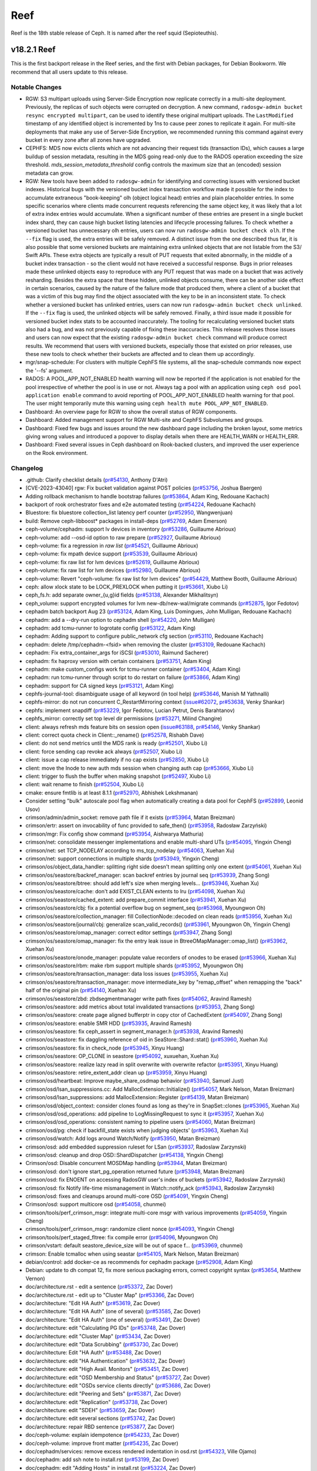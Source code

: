 ====
Reef
====

Reef is the 18th stable release of Ceph. It is named after the reef squid
(Sepioteuthis).

v18.2.1 Reef
============

This is the first backport release in the Reef series, and the first with Debian packages,
for Debian Bookworm. We recommend that all users update to this release.

Notable Changes
---------------

* RGW: S3 multipart uploads using Server-Side Encryption now replicate correctly in
  a multi-site deployment. Previously, the replicas of such objects were corrupted on
  decryption. A new command, ``radosgw-admin bucket resync encrypted multipart``, can be
  used to identify these original multipart uploads. The ``LastModified`` timestamp of
  any identified object is incremented by 1ns to cause peer zones to replicate it again.
  For multi-site deployments that make any use of Server-Side Encryption, we
  recommended running this command against every bucket in every zone after all
  zones have upgraded.

* CEPHFS: MDS now evicts clients which are not advancing their request tids (transaction IDs),
  which causes a large buildup of session metadata, resulting in the MDS going read-only due to
  the RADOS operation exceeding the size threshold. `mds_session_metadata_threshold`
  config controls the maximum size that an (encoded) session metadata can grow.

* RGW: New tools have been added to ``radosgw-admin`` for identifying and
  correcting issues with versioned bucket indexes. Historical bugs with the
  versioned bucket index transaction workflow made it possible for the index
  to accumulate extraneous "book-keeping" olh (object logical head) entries
  and plain placeholder entries. In some specific scenarios where clients made
  concurrent requests referencing the same object key, it was likely that a lot
  of extra index entries would accumulate. When a significant number of these entries are
  present in a single bucket index shard, they can cause high bucket listing
  latencies and lifecycle processing failures. To check whether a versioned
  bucket has unnecessary olh entries, users can now run ``radosgw-admin
  bucket check olh``. If the ``--fix`` flag is used, the extra entries will
  be safely removed. A distinct issue from the one described thus far, it is
  also possible that some versioned buckets are maintaining extra unlinked
  objects that are not listable from the S3/ Swift APIs. These extra objects
  are typically a result of PUT requests that exited abnormally, in the middle
  of a bucket index transaction - so the client would not have received a
  successful response. Bugs in prior releases made these unlinked objects easy
  to reproduce with any PUT request that was made on a bucket that was actively
  resharding. Besides the extra space that these hidden, unlinked objects
  consume, there can be another side effect in certain scenarios, caused by
  the nature of the failure mode that produced them, where a client of a bucket
  that was a victim of this bug may find the object associated with the key to
  be in an inconsistent state. To check whether a versioned bucket has unlinked
  entries, users can now run ``radosgw-admin bucket check unlinked``. If the
  ``--fix`` flag is used, the unlinked objects will be safely removed. Finally,
  a third issue made it possible for versioned bucket index stats to be
  accounted inaccurately. The tooling for recalculating versioned bucket stats
  also had a bug, and was not previously capable of fixing these inaccuracies.
  This release resolves those issues and users can now expect that the existing
  ``radosgw-admin bucket check`` command will produce correct results. We
  recommend that users with versioned buckets, especially those that existed
  on prior releases, use these new tools to check whether their buckets are
  affected and to clean them up accordingly.

* mgr/snap-schedule: For clusters with multiple CephFS file systems, all the
  snap-schedule commands now expect the '--fs' argument.

* RADOS: A POOL_APP_NOT_ENABLED health warning will now be reported if
  the application is not enabled for the pool irrespective of whether
  the pool is in use or not. Always tag a pool with an application
  using ``ceph osd pool application enable`` command to avoid reporting
  of POOL_APP_NOT_ENABLED health warning for that pool.
  The user might temporarily mute this warning using
  ``ceph health mute POOL_APP_NOT_ENABLED``.

* Dashboard: An overview page for RGW to show the overall status of RGW components.

* Dashboard: Added management support for RGW Multi-site and CephFS Subvolumes and groups.

* Dashboard: Fixed few bugs and issues around the new dashboard page including the broken layout,
  some metrics giving wrong values and introduced a popover to display details
  when there are HEALTH_WARN or HEALTH_ERR.

* Dashboard: Fixed several issues in Ceph dashboard on Rook-backed clusters,
  and improved the user experience on the Rook environment.

Changelog
---------

* .github: Clarify checklist details (`pr#54130 <https://github.com/ceph/ceph/pull/54130>`_, Anthony D'Atri)
* [CVE-2023-43040] rgw: Fix bucket validation against POST policies (`pr#53756 <https://github.com/ceph/ceph/pull/53756>`_, Joshua Baergen)
* Adding rollback mechanism to handle bootstrap failures (`pr#53864 <https://github.com/ceph/ceph/pull/53864>`_, Adam King, Redouane Kachach)
* backport of rook orchestrator fixes and e2e automated testing (`pr#54224 <https://github.com/ceph/ceph/pull/54224>`_, Redouane Kachach)
* Bluestore: fix bluestore collection_list latency perf counter (`pr#52950 <https://github.com/ceph/ceph/pull/52950>`_, Wangwenjuan)
* build: Remove ceph-libboost\* packages in install-deps (`pr#52769 <https://github.com/ceph/ceph/pull/52769>`_, Adam Emerson)
* ceph-volume/cephadm: support lv devices in inventory (`pr#53286 <https://github.com/ceph/ceph/pull/53286>`_, Guillaume Abrioux)
* ceph-volume: add --osd-id option to raw prepare (`pr#52927 <https://github.com/ceph/ceph/pull/52927>`_, Guillaume Abrioux)
* ceph-volume: fix a regression in `raw list` (`pr#54521 <https://github.com/ceph/ceph/pull/54521>`_, Guillaume Abrioux)
* ceph-volume: fix mpath device support (`pr#53539 <https://github.com/ceph/ceph/pull/53539>`_, Guillaume Abrioux)
* ceph-volume: fix raw list for lvm devices (`pr#52619 <https://github.com/ceph/ceph/pull/52619>`_, Guillaume Abrioux)
* ceph-volume: fix raw list for lvm devices (`pr#52980 <https://github.com/ceph/ceph/pull/52980>`_, Guillaume Abrioux)
* ceph-volume: Revert "ceph-volume: fix raw list for lvm devices" (`pr#54429 <https://github.com/ceph/ceph/pull/54429>`_, Matthew Booth, Guillaume Abrioux)
* ceph: allow xlock state to be LOCK_PREXLOCK when putting it (`pr#53661 <https://github.com/ceph/ceph/pull/53661>`_, Xiubo Li)
* ceph_fs.h: add separate owner\_{u,g}id fields (`pr#53138 <https://github.com/ceph/ceph/pull/53138>`_, Alexander Mikhalitsyn)
* ceph_volume: support encrypted volumes for lvm new-db/new-wal/migrate commands (`pr#52875 <https://github.com/ceph/ceph/pull/52875>`_, Igor Fedotov)
* cephadm batch backport Aug 23 (`pr#53124 <https://github.com/ceph/ceph/pull/53124>`_, Adam King, Luis Domingues, John Mulligan, Redouane Kachach)
* cephadm: add a --dry-run option to cephadm shell (`pr#54220 <https://github.com/ceph/ceph/pull/54220>`_, John Mulligan)
* cephadm: add tcmu-runner to logrotate config (`pr#53122 <https://github.com/ceph/ceph/pull/53122>`_, Adam King)
* cephadm: Adding support to configure public_network cfg section (`pr#53110 <https://github.com/ceph/ceph/pull/53110>`_, Redouane Kachach)
* cephadm: delete /tmp/cephadm-<fsid> when removing the cluster (`pr#53109 <https://github.com/ceph/ceph/pull/53109>`_, Redouane Kachach)
* cephadm: Fix extra_container_args for iSCSI (`pr#53010 <https://github.com/ceph/ceph/pull/53010>`_, Raimund Sacherer)
* cephadm: fix haproxy version with certain containers (`pr#53751 <https://github.com/ceph/ceph/pull/53751>`_, Adam King)
* cephadm: make custom_configs work for tcmu-runner container (`pr#53404 <https://github.com/ceph/ceph/pull/53404>`_, Adam King)
* cephadm: run tcmu-runner through script to do restart on failure (`pr#53866 <https://github.com/ceph/ceph/pull/53866>`_, Adam King)
* cephadm: support for CA signed keys (`pr#53121 <https://github.com/ceph/ceph/pull/53121>`_, Adam King)
* cephfs-journal-tool: disambiguate usage of all keyword (in tool help) (`pr#53646 <https://github.com/ceph/ceph/pull/53646>`_, Manish M Yathnalli)
* cephfs-mirror: do not run concurrent C_RestartMirroring context (`issue#62072 <http://tracker.ceph.com/issues/62072>`_, `pr#53638 <https://github.com/ceph/ceph/pull/53638>`_, Venky Shankar)
* cephfs: implement snapdiff (`pr#53229 <https://github.com/ceph/ceph/pull/53229>`_, Igor Fedotov, Lucian Petrut, Denis Barahtanov)
* cephfs_mirror: correctly set top level dir permissions (`pr#53271 <https://github.com/ceph/ceph/pull/53271>`_, Milind Changire)
* client: always refresh mds feature bits on session open (`issue#63188 <http://tracker.ceph.com/issues/63188>`_, `pr#54146 <https://github.com/ceph/ceph/pull/54146>`_, Venky Shankar)
* client: correct quota check in Client::_rename() (`pr#52578 <https://github.com/ceph/ceph/pull/52578>`_, Rishabh Dave)
* client: do not send metrics until the MDS rank is ready (`pr#52501 <https://github.com/ceph/ceph/pull/52501>`_, Xiubo Li)
* client: force sending cap revoke ack always (`pr#52507 <https://github.com/ceph/ceph/pull/52507>`_, Xiubo Li)
* client: issue a cap release immediately if no cap exists (`pr#52850 <https://github.com/ceph/ceph/pull/52850>`_, Xiubo Li)
* client: move the Inode to new auth mds session when changing auth cap (`pr#53666 <https://github.com/ceph/ceph/pull/53666>`_, Xiubo Li)
* client: trigger to flush the buffer when making snapshot (`pr#52497 <https://github.com/ceph/ceph/pull/52497>`_, Xiubo Li)
* client: wait rename to finish (`pr#52504 <https://github.com/ceph/ceph/pull/52504>`_, Xiubo Li)
* cmake: ensure fmtlib is at least 8.1.1 (`pr#52970 <https://github.com/ceph/ceph/pull/52970>`_, Abhishek Lekshmanan)
* Consider setting "bulk" autoscale pool flag when automatically creating a data pool for CephFS (`pr#52899 <https://github.com/ceph/ceph/pull/52899>`_, Leonid Usov)
* crimson/admin/admin_socket: remove path file if it exists (`pr#53964 <https://github.com/ceph/ceph/pull/53964>`_, Matan Breizman)
* crimson/ertr: assert on invocability of func provided to safe_then() (`pr#53958 <https://github.com/ceph/ceph/pull/53958>`_, Radosław Zarzyński)
* crimson/mgr: Fix config show command (`pr#53954 <https://github.com/ceph/ceph/pull/53954>`_, Aishwarya Mathuria)
* crimson/net: consolidate messenger implementations and enable multi-shard UTs (`pr#54095 <https://github.com/ceph/ceph/pull/54095>`_, Yingxin Cheng)
* crimson/net: set TCP_NODELAY according to ms_tcp_nodelay (`pr#54063 <https://github.com/ceph/ceph/pull/54063>`_, Xuehan Xu)
* crimson/net: support connections in multiple shards (`pr#53949 <https://github.com/ceph/ceph/pull/53949>`_, Yingxin Cheng)
* crimson/os/object_data_handler: splitting right side doesn't mean splitting only one extent (`pr#54061 <https://github.com/ceph/ceph/pull/54061>`_, Xuehan Xu)
* crimson/os/seastore/backref_manager: scan backref entries by journal seq (`pr#53939 <https://github.com/ceph/ceph/pull/53939>`_, Zhang Song)
* crimson/os/seastore/btree: should add left's size when merging levels… (`pr#53946 <https://github.com/ceph/ceph/pull/53946>`_, Xuehan Xu)
* crimson/os/seastore/cache: don't add EXIST_CLEAN extents to lru (`pr#54098 <https://github.com/ceph/ceph/pull/54098>`_, Xuehan Xu)
* crimson/os/seastore/cached_extent: add prepare_commit interface (`pr#53941 <https://github.com/ceph/ceph/pull/53941>`_, Xuehan Xu)
* crimson/os/seastore/cbj: fix a potential overflow bug on segment_seq (`pr#53968 <https://github.com/ceph/ceph/pull/53968>`_, Myoungwon Oh)
* crimson/os/seastore/collection_manager: fill CollectionNode::decoded on clean reads (`pr#53956 <https://github.com/ceph/ceph/pull/53956>`_, Xuehan Xu)
* crimson/os/seastore/journal/cbj: generalize scan_valid_records() (`pr#53961 <https://github.com/ceph/ceph/pull/53961>`_, Myoungwon Oh, Yingxin Cheng)
* crimson/os/seastore/omap_manager: correct editor settings (`pr#53947 <https://github.com/ceph/ceph/pull/53947>`_, Zhang Song)
* crimson/os/seastore/omap_manager: fix the entry leak issue in BtreeOMapManager::omap_list() (`pr#53962 <https://github.com/ceph/ceph/pull/53962>`_, Xuehan Xu)
* crimson/os/seastore/onode_manager: populate value recorders of onodes to be erased (`pr#53966 <https://github.com/ceph/ceph/pull/53966>`_, Xuehan Xu)
* crimson/os/seastore/rbm: make rbm support multiple shards (`pr#53952 <https://github.com/ceph/ceph/pull/53952>`_, Myoungwon Oh)
* crimson/os/seastore/transaction_manager: data loss issues (`pr#53955 <https://github.com/ceph/ceph/pull/53955>`_, Xuehan Xu)
* crimson/os/seastore/transaction_manager: move intermediate_key by "remap_offset" when remapping the "back" half of the original pin (`pr#54140 <https://github.com/ceph/ceph/pull/54140>`_, Xuehan Xu)
* crimson/os/seastore/zbd: zbdsegmentmanager write path fixes (`pr#54062 <https://github.com/ceph/ceph/pull/54062>`_, Aravind Ramesh)
* crimson/os/seastore: add metrics about total invalidated transactions (`pr#53953 <https://github.com/ceph/ceph/pull/53953>`_, Zhang Song)
* crimson/os/seastore: create page aligned bufferptr in copy ctor of CachedExtent (`pr#54097 <https://github.com/ceph/ceph/pull/54097>`_, Zhang Song)
* crimson/os/seastore: enable SMR HDD (`pr#53935 <https://github.com/ceph/ceph/pull/53935>`_, Aravind Ramesh)
* crimson/os/seastore: fix ceph_assert in segment_manager.h (`pr#53938 <https://github.com/ceph/ceph/pull/53938>`_, Aravind Ramesh)
* crimson/os/seastore: fix daggling reference of oid in SeaStore::Shard::stat() (`pr#53960 <https://github.com/ceph/ceph/pull/53960>`_, Xuehan Xu)
* crimson/os/seastore: fix in check_node (`pr#53945 <https://github.com/ceph/ceph/pull/53945>`_, Xinyu Huang)
* crimson/os/seastore: OP_CLONE in seastore (`pr#54092 <https://github.com/ceph/ceph/pull/54092>`_, xuxuehan, Xuehan Xu)
* crimson/os/seastore: realize lazy read in split overwrite with overwrite refactor (`pr#53951 <https://github.com/ceph/ceph/pull/53951>`_, Xinyu Huang)
* crimson/os/seastore: retire_extent_addr clean up (`pr#53959 <https://github.com/ceph/ceph/pull/53959>`_, Xinyu Huang)
* crimson/osd/heartbeat: Improve maybe_share_osdmap behavior (`pr#53940 <https://github.com/ceph/ceph/pull/53940>`_, Samuel Just)
* crimson/osd/lsan_suppressions.cc: Add MallocExtension::Initialize() (`pr#54057 <https://github.com/ceph/ceph/pull/54057>`_, Mark Nelson, Matan Breizman)
* crimson/osd/lsan_suppressions: add MallocExtension::Register (`pr#54139 <https://github.com/ceph/ceph/pull/54139>`_, Matan Breizman)
* crimson/osd/object_context: consider clones found as long as they're in SnapSet::clones (`pr#53965 <https://github.com/ceph/ceph/pull/53965>`_, Xuehan Xu)
* crimson/osd/osd_operations: add pipeline to LogMissingRequest to sync it (`pr#53957 <https://github.com/ceph/ceph/pull/53957>`_, Xuehan Xu)
* crimson/osd/osd_operations: consistent naming to pipeline users (`pr#54060 <https://github.com/ceph/ceph/pull/54060>`_, Matan Breizman)
* crimson/osd/pg: check if backfill_state exists when judging objects' (`pr#53963 <https://github.com/ceph/ceph/pull/53963>`_, Xuehan Xu)
* crimson/osd/watch: Add logs around Watch/Notify (`pr#53950 <https://github.com/ceph/ceph/pull/53950>`_, Matan Breizman)
* crimson/osd: add embedded suppression ruleset for LSan (`pr#53937 <https://github.com/ceph/ceph/pull/53937>`_, Radoslaw Zarzynski)
* crimson/osd: cleanup and drop OSD::ShardDispatcher (`pr#54138 <https://github.com/ceph/ceph/pull/54138>`_, Yingxin Cheng)
* Crimson/osd: Disable concurrent MOSDMap handling (`pr#53944 <https://github.com/ceph/ceph/pull/53944>`_, Matan Breizman)
* crimson/osd: don't ignore start_pg_operation returned future (`pr#53948 <https://github.com/ceph/ceph/pull/53948>`_, Matan Breizman)
* crimson/osd: fix ENOENT on accessing RadosGW user's index of buckets (`pr#53942 <https://github.com/ceph/ceph/pull/53942>`_, Radoslaw Zarzynski)
* crimson/osd: fix Notify life-time mismanagement in Watch::notify_ack (`pr#53943 <https://github.com/ceph/ceph/pull/53943>`_, Radoslaw Zarzynski)
* crimson/osd: fixes and cleanups around multi-core OSD (`pr#54091 <https://github.com/ceph/ceph/pull/54091>`_, Yingxin Cheng)
* Crimson/osd: support multicore osd (`pr#54058 <https://github.com/ceph/ceph/pull/54058>`_, chunmei)
* crimson/tools/perf_crimson_msgr: integrate multi-core msgr with various improvements (`pr#54059 <https://github.com/ceph/ceph/pull/54059>`_, Yingxin Cheng)
* crimson/tools/perf_crimson_msgr: randomize client nonce (`pr#54093 <https://github.com/ceph/ceph/pull/54093>`_, Yingxin Cheng)
* crimson/tools/perf_staged_fltree: fix compile error (`pr#54096 <https://github.com/ceph/ceph/pull/54096>`_, Myoungwon Oh)
* crimson/vstart: default seastore_device_size will be out of space f… (`pr#53969 <https://github.com/ceph/ceph/pull/53969>`_, chunmei)
* crimson: Enable tcmalloc when using seastar (`pr#54105 <https://github.com/ceph/ceph/pull/54105>`_, Mark Nelson, Matan Breizman)
* debian/control: add docker-ce as recommends for cephadm package (`pr#52908 <https://github.com/ceph/ceph/pull/52908>`_, Adam King)
* Debian: update to dh compat 12, fix more serious packaging errors, correct copyright syntax (`pr#53654 <https://github.com/ceph/ceph/pull/53654>`_, Matthew Vernon)
* doc/architecture.rst - edit a sentence (`pr#53372 <https://github.com/ceph/ceph/pull/53372>`_, Zac Dover)
* doc/architecture.rst - edit up to "Cluster Map" (`pr#53366 <https://github.com/ceph/ceph/pull/53366>`_, Zac Dover)
* doc/architecture: "Edit HA Auth" (`pr#53619 <https://github.com/ceph/ceph/pull/53619>`_, Zac Dover)
* doc/architecture: "Edit HA Auth" (one of several) (`pr#53585 <https://github.com/ceph/ceph/pull/53585>`_, Zac Dover)
* doc/architecture: "Edit HA Auth" (one of several) (`pr#53491 <https://github.com/ceph/ceph/pull/53491>`_, Zac Dover)
* doc/architecture: edit "Calculating PG IDs" (`pr#53748 <https://github.com/ceph/ceph/pull/53748>`_, Zac Dover)
* doc/architecture: edit "Cluster Map" (`pr#53434 <https://github.com/ceph/ceph/pull/53434>`_, Zac Dover)
* doc/architecture: edit "Data Scrubbing" (`pr#53730 <https://github.com/ceph/ceph/pull/53730>`_, Zac Dover)
* doc/architecture: Edit "HA Auth" (`pr#53488 <https://github.com/ceph/ceph/pull/53488>`_, Zac Dover)
* doc/architecture: edit "HA Authentication" (`pr#53632 <https://github.com/ceph/ceph/pull/53632>`_, Zac Dover)
* doc/architecture: edit "High Avail. Monitors" (`pr#53451 <https://github.com/ceph/ceph/pull/53451>`_, Zac Dover)
* doc/architecture: edit "OSD Membership and Status" (`pr#53727 <https://github.com/ceph/ceph/pull/53727>`_, Zac Dover)
* doc/architecture: edit "OSDs service clients directly" (`pr#53686 <https://github.com/ceph/ceph/pull/53686>`_, Zac Dover)
* doc/architecture: edit "Peering and Sets" (`pr#53871 <https://github.com/ceph/ceph/pull/53871>`_, Zac Dover)
* doc/architecture: edit "Replication" (`pr#53738 <https://github.com/ceph/ceph/pull/53738>`_, Zac Dover)
* doc/architecture: edit "SDEH" (`pr#53659 <https://github.com/ceph/ceph/pull/53659>`_, Zac Dover)
* doc/architecture: edit several sections (`pr#53742 <https://github.com/ceph/ceph/pull/53742>`_, Zac Dover)
* doc/architecture: repair RBD sentence (`pr#53877 <https://github.com/ceph/ceph/pull/53877>`_, Zac Dover)
* doc/ceph-volume: explain idempotence (`pr#54233 <https://github.com/ceph/ceph/pull/54233>`_, Zac Dover)
* doc/ceph-volume: improve front matter (`pr#54235 <https://github.com/ceph/ceph/pull/54235>`_, Zac Dover)
* doc/cephadm/services: remove excess rendered indentation in osd.rst (`pr#54323 <https://github.com/ceph/ceph/pull/54323>`_, Ville Ojamo)
* doc/cephadm: add ssh note to install.rst (`pr#53199 <https://github.com/ceph/ceph/pull/53199>`_, Zac Dover)
* doc/cephadm: edit "Adding Hosts" in install.rst (`pr#53224 <https://github.com/ceph/ceph/pull/53224>`_, Zac Dover)
* doc/cephadm: edit sentence in mgr.rst (`pr#53164 <https://github.com/ceph/ceph/pull/53164>`_, Zac Dover)
* doc/cephadm: edit troubleshooting.rst (1 of x) (`pr#54283 <https://github.com/ceph/ceph/pull/54283>`_, Zac Dover)
* doc/cephadm: edit troubleshooting.rst (2 of x) (`pr#54320 <https://github.com/ceph/ceph/pull/54320>`_, Zac Dover)
* doc/cephadm: fix typo in cephadm initial crush location section (`pr#52887 <https://github.com/ceph/ceph/pull/52887>`_, John Mulligan)
* doc/cephadm: fix typo in set ssh key command (`pr#54388 <https://github.com/ceph/ceph/pull/54388>`_, Piotr Parczewski)
* doc/cephadm: update cephadm reef version (`pr#53162 <https://github.com/ceph/ceph/pull/53162>`_, Rongqi Sun)
* doc/cephfs: edit mount-using-fuse.rst (`pr#54353 <https://github.com/ceph/ceph/pull/54353>`_, Jaanus Torp)
* doc/cephfs: write cephfs commands fully in docs (`pr#53402 <https://github.com/ceph/ceph/pull/53402>`_, Rishabh Dave)
* doc/config: edit "ceph-conf.rst" (`pr#54463 <https://github.com/ceph/ceph/pull/54463>`_, Zac Dover)
* doc/configuration: edit "bg" in mon-config-ref.rst (`pr#53347 <https://github.com/ceph/ceph/pull/53347>`_, Zac Dover)
* doc/dev/release-checklist: check telemetry validation (`pr#52805 <https://github.com/ceph/ceph/pull/52805>`_, Yaarit Hatuka)
* doc/dev: Fix typos in files cephfs-mirroring.rst and deduplication.rst (`pr#53519 <https://github.com/ceph/ceph/pull/53519>`_, Daniel Parkes)
* doc/dev: remove cache-pool (`pr#54007 <https://github.com/ceph/ceph/pull/54007>`_, Zac Dover)
* doc/glossary: add "primary affinity" to glossary (`pr#53427 <https://github.com/ceph/ceph/pull/53427>`_, Zac Dover)
* doc/glossary: add "Quorum" to glossary (`pr#54509 <https://github.com/ceph/ceph/pull/54509>`_, Zac Dover)
* doc/glossary: improve "BlueStore" entry (`pr#54265 <https://github.com/ceph/ceph/pull/54265>`_, Zac Dover)
* doc/man/8/ceph-monstore-tool: add documentation (`pr#52872 <https://github.com/ceph/ceph/pull/52872>`_, Matan Breizman)
* doc/man/8: improve radosgw-admin.rst (`pr#53267 <https://github.com/ceph/ceph/pull/53267>`_, Anthony D'Atri)
* doc/man: edit ceph-monstore-tool.rst (`pr#53476 <https://github.com/ceph/ceph/pull/53476>`_, Zac Dover)
* doc/man: radosgw-admin.rst typo (`pr#53315 <https://github.com/ceph/ceph/pull/53315>`_, Zac Dover)
* doc/man: remove docs about support for unix domain sockets (`pr#53312 <https://github.com/ceph/ceph/pull/53312>`_, Zac Dover)
* doc/man: s/kvstore-tool/monstore-tool/ (`pr#53536 <https://github.com/ceph/ceph/pull/53536>`_, Zac Dover)
* doc/rados/configuration: Avoid repeating "support" in msgr2.rst (`pr#52998 <https://github.com/ceph/ceph/pull/52998>`_, Ville Ojamo)
* doc/rados: add bulk flag to pools.rst (`pr#53317 <https://github.com/ceph/ceph/pull/53317>`_, Zac Dover)
* doc/rados: edit "troubleshooting-mon" (`pr#54502 <https://github.com/ceph/ceph/pull/54502>`_, Zac Dover)
* doc/rados: edit memory-profiling.rst (`pr#53932 <https://github.com/ceph/ceph/pull/53932>`_, Zac Dover)
* doc/rados: edit operations/add-or-rm-mons (1 of x) (`pr#52889 <https://github.com/ceph/ceph/pull/52889>`_, Zac Dover)
* doc/rados: edit operations/add-or-rm-mons (2 of x) (`pr#52825 <https://github.com/ceph/ceph/pull/52825>`_, Zac Dover)
* doc/rados: edit ops/control.rst (1 of x) (`pr#53811 <https://github.com/ceph/ceph/pull/53811>`_, zdover23, Zac Dover)
* doc/rados: edit ops/control.rst (2 of x) (`pr#53815 <https://github.com/ceph/ceph/pull/53815>`_, Zac Dover)
* doc/rados: edit t-mon "common issues" (1 of x) (`pr#54418 <https://github.com/ceph/ceph/pull/54418>`_, Zac Dover)
* doc/rados: edit t-mon "common issues" (2 of x) (`pr#54421 <https://github.com/ceph/ceph/pull/54421>`_, Zac Dover)
* doc/rados: edit t-mon "common issues" (3 of x) (`pr#54438 <https://github.com/ceph/ceph/pull/54438>`_, Zac Dover)
* doc/rados: edit t-mon "common issues" (4 of x) (`pr#54443 <https://github.com/ceph/ceph/pull/54443>`_, Zac Dover)
* doc/rados: edit t-mon "common issues" (5 of x) (`pr#54455 <https://github.com/ceph/ceph/pull/54455>`_, Zac Dover)
* doc/rados: edit t-mon.rst text (`pr#54349 <https://github.com/ceph/ceph/pull/54349>`_, Zac Dover)
* doc/rados: edit t-shooting-mon.rst (`pr#54427 <https://github.com/ceph/ceph/pull/54427>`_, Zac Dover)
* doc/rados: edit troubleshooting-mon.rst (2 of x) (`pr#52839 <https://github.com/ceph/ceph/pull/52839>`_, Zac Dover)
* doc/rados: edit troubleshooting-mon.rst (3 of x) (`pr#53879 <https://github.com/ceph/ceph/pull/53879>`_, Zac Dover)
* doc/rados: edit troubleshooting-mon.rst (4 of x) (`pr#53897 <https://github.com/ceph/ceph/pull/53897>`_, Zac Dover)
* doc/rados: edit troubleshooting-osd (1 of x) (`pr#53982 <https://github.com/ceph/ceph/pull/53982>`_, Zac Dover)
* doc/rados: Edit troubleshooting-osd (2 of x) (`pr#54000 <https://github.com/ceph/ceph/pull/54000>`_, Zac Dover)
* doc/rados: Edit troubleshooting-osd (3 of x) (`pr#54026 <https://github.com/ceph/ceph/pull/54026>`_, Zac Dover)
* doc/rados: edit troubleshooting-pg (2 of x) (`pr#54114 <https://github.com/ceph/ceph/pull/54114>`_, Zac Dover)
* doc/rados: edit troubleshooting-pg.rst (`pr#54228 <https://github.com/ceph/ceph/pull/54228>`_, Zac Dover)
* doc/rados: edit troubleshooting-pg.rst (1 of x) (`pr#54073 <https://github.com/ceph/ceph/pull/54073>`_, Zac Dover)
* doc/rados: edit troubleshooting.rst (`pr#53837 <https://github.com/ceph/ceph/pull/53837>`_, Zac Dover)
* doc/rados: edit troubleshooting/community.rst (`pr#53881 <https://github.com/ceph/ceph/pull/53881>`_, Zac Dover)
* doc/rados: format "initial troubleshooting" (`pr#54477 <https://github.com/ceph/ceph/pull/54477>`_, Zac Dover)
* doc/rados: format Q&A list in t-mon.rst (`pr#54345 <https://github.com/ceph/ceph/pull/54345>`_, Zac Dover)
* doc/rados: format Q&A list in tshooting-mon.rst (`pr#54366 <https://github.com/ceph/ceph/pull/54366>`_, Zac Dover)
* doc/rados: improve "scrubbing" explanation (`pr#54270 <https://github.com/ceph/ceph/pull/54270>`_, Zac Dover)
* doc/rados: parallelize t-mon headings (`pr#54461 <https://github.com/ceph/ceph/pull/54461>`_, Zac Dover)
* doc/rados: remove cache-tiering-related keys (`pr#54227 <https://github.com/ceph/ceph/pull/54227>`_, Zac Dover)
* doc/rados: remove FileStore material (in Reef) (`pr#54008 <https://github.com/ceph/ceph/pull/54008>`_, Zac Dover)
* doc/rados: remove HitSet-related key information (`pr#54217 <https://github.com/ceph/ceph/pull/54217>`_, Zac Dover)
* doc/rados: update monitoring-osd-pg.rst (`pr#52958 <https://github.com/ceph/ceph/pull/52958>`_, Zac Dover)
* doc/radosgw: Improve dynamicresharding.rst (`pr#54368 <https://github.com/ceph/ceph/pull/54368>`_, Anthony D'Atri)
* doc/radosgw: Improve language and formatting in config-ref.rst (`pr#52835 <https://github.com/ceph/ceph/pull/52835>`_, Ville Ojamo)
* doc/radosgw: multisite - edit "migrating a single-site" (`pr#53261 <https://github.com/ceph/ceph/pull/53261>`_, Qi Tao)
* doc/radosgw: update rate limit management (`pr#52910 <https://github.com/ceph/ceph/pull/52910>`_, Zac Dover)
* doc/README.md - edit "Building Ceph" (`pr#53057 <https://github.com/ceph/ceph/pull/53057>`_, Zac Dover)
* doc/README.md - improve "Running a test cluster" (`pr#53258 <https://github.com/ceph/ceph/pull/53258>`_, Zac Dover)
* doc/rgw: correct statement about default zone features (`pr#52833 <https://github.com/ceph/ceph/pull/52833>`_, Casey Bodley)
* doc/rgw: pubsub capabilities reference was removed from docs (`pr#54137 <https://github.com/ceph/ceph/pull/54137>`_, Yuval Lifshitz)
* doc/rgw: several response headers are supported (`pr#52803 <https://github.com/ceph/ceph/pull/52803>`_, Casey Bodley)
* doc/start: correct ABC test chart (`pr#53256 <https://github.com/ceph/ceph/pull/53256>`_, Dmitry Kvashnin)
* doc/start: edit os-recommendations.rst (`pr#53179 <https://github.com/ceph/ceph/pull/53179>`_, Zac Dover)
* doc/start: fix typo in hardware-recommendations.rst (`pr#54480 <https://github.com/ceph/ceph/pull/54480>`_, Anthony D'Atri)
* doc/start: Modernize and clarify hardware-recommendations.rst (`pr#54071 <https://github.com/ceph/ceph/pull/54071>`_, Anthony D'Atri)
* doc/start: refactor ABC test chart (`pr#53094 <https://github.com/ceph/ceph/pull/53094>`_, Zac Dover)
* doc/start: update "platforms" table (`pr#53075 <https://github.com/ceph/ceph/pull/53075>`_, Zac Dover)
* doc/start: update linking conventions (`pr#52912 <https://github.com/ceph/ceph/pull/52912>`_, Zac Dover)
* doc/start: update linking conventions (`pr#52841 <https://github.com/ceph/ceph/pull/52841>`_, Zac Dover)
* doc/troubleshooting: edit cpu-profiling.rst (`pr#53059 <https://github.com/ceph/ceph/pull/53059>`_, Zac Dover)
* doc: Add a note on possible deadlock on volume deletion (`pr#52946 <https://github.com/ceph/ceph/pull/52946>`_, Kotresh HR)
* doc: add note for removing (automatic) partitioning policy (`pr#53569 <https://github.com/ceph/ceph/pull/53569>`_, Venky Shankar)
* doc: Add Reef 18.2.0 release notes (`pr#52905 <https://github.com/ceph/ceph/pull/52905>`_, Zac Dover)
* doc: Add warning on manual CRUSH rule removal (`pr#53420 <https://github.com/ceph/ceph/pull/53420>`_, Alvin Owyong)
* doc: clarify upmap balancer documentation (`pr#53004 <https://github.com/ceph/ceph/pull/53004>`_, Laura Flores)
* doc: correct option name (`pr#53128 <https://github.com/ceph/ceph/pull/53128>`_, Patrick Donnelly)
* doc: do not recommend pulling cephadm from git (`pr#52997 <https://github.com/ceph/ceph/pull/52997>`_, John Mulligan)
* doc: Documentation about main Ceph metrics (`pr#54111 <https://github.com/ceph/ceph/pull/54111>`_, Juan Miguel Olmo Martínez)
* doc: edit README.md - contributing code (`pr#53049 <https://github.com/ceph/ceph/pull/53049>`_, Zac Dover)
* doc: expand and consolidate mds placement (`pr#53146 <https://github.com/ceph/ceph/pull/53146>`_, Patrick Donnelly)
* doc: Fix doc for mds cap acquisition throttle (`pr#53024 <https://github.com/ceph/ceph/pull/53024>`_, Kotresh HR)
* doc: improve submodule update command - README.md (`pr#53000 <https://github.com/ceph/ceph/pull/53000>`_, Zac Dover)
* doc: make instructions to get an updated cephadm common (`pr#53260 <https://github.com/ceph/ceph/pull/53260>`_, John Mulligan)
* doc: remove egg fragment from dev/developer_guide/running-tests-locally (`pr#53853 <https://github.com/ceph/ceph/pull/53853>`_, Dhairya Parmar)
* doc: Update dynamicresharding.rst (`pr#54329 <https://github.com/ceph/ceph/pull/54329>`_, Aliaksei Makarau)
* doc: Update mClock QOS documentation to discard osd_mclock_cost_per\_\* (`pr#54079 <https://github.com/ceph/ceph/pull/54079>`_, tanchangzhi)
* doc: update rados.cc (`pr#52967 <https://github.com/ceph/ceph/pull/52967>`_, Zac Dover)
* doc: update test cluster commands in README.md (`pr#53349 <https://github.com/ceph/ceph/pull/53349>`_, Zac Dover)
* exporter: add ceph_daemon labels to labeled counters as well (`pr#53695 <https://github.com/ceph/ceph/pull/53695>`_, avanthakkar)
* exposed the open api and telemetry links in details card (`pr#53142 <https://github.com/ceph/ceph/pull/53142>`_, cloudbehl, dpandit)
* libcephsqlite: fill 0s in unread portion of buffer (`pr#53101 <https://github.com/ceph/ceph/pull/53101>`_, Patrick Donnelly)
* librbd: kick ExclusiveLock state machine on client being blocklisted when waiting for lock (`pr#53293 <https://github.com/ceph/ceph/pull/53293>`_, Ramana Raja)
* librbd: kick ExclusiveLock state machine stalled waiting for lock from reacquire_lock() (`pr#53919 <https://github.com/ceph/ceph/pull/53919>`_, Ramana Raja)
* librbd: make CreatePrimaryRequest remove any unlinked mirror snapshots (`pr#53276 <https://github.com/ceph/ceph/pull/53276>`_, Ilya Dryomov)
* MClientRequest: properly handle ceph_mds_request_head_legacy for ext_num_retry, ext_num_fwd, owner_uid, owner_gid (`pr#54407 <https://github.com/ceph/ceph/pull/54407>`_, Alexander Mikhalitsyn)
* MDS imported_inodes metric is not updated (`pr#51698 <https://github.com/ceph/ceph/pull/51698>`_, Yongseok Oh)
* mds/FSMap: allow upgrades if no up mds (`pr#53851 <https://github.com/ceph/ceph/pull/53851>`_, Patrick Donnelly)
* mds/Server: mark a cap acquisition throttle event in the request (`pr#53168 <https://github.com/ceph/ceph/pull/53168>`_, Leonid Usov)
* mds: acquire inode snaplock in open (`pr#53183 <https://github.com/ceph/ceph/pull/53183>`_, Patrick Donnelly)
* mds: add event for batching getattr/lookup (`pr#53558 <https://github.com/ceph/ceph/pull/53558>`_, Patrick Donnelly)
* mds: adjust pre_segments_size for MDLog when trimming segments for st… (`issue#59833 <http://tracker.ceph.com/issues/59833>`_, `pr#54035 <https://github.com/ceph/ceph/pull/54035>`_, Venky Shankar)
* mds: blocklist clients with "bloated" session metadata (`issue#62873 <http://tracker.ceph.com/issues/62873>`_, `issue#61947 <http://tracker.ceph.com/issues/61947>`_, `pr#53329 <https://github.com/ceph/ceph/pull/53329>`_, Venky Shankar)
* mds: do not send split_realms for CEPH_SNAP_OP_UPDATE msg (`pr#52847 <https://github.com/ceph/ceph/pull/52847>`_, Xiubo Li)
* mds: drop locks and retry when lock set changes (`pr#53241 <https://github.com/ceph/ceph/pull/53241>`_, Patrick Donnelly)
* mds: dump locks when printing mutation ops (`pr#52975 <https://github.com/ceph/ceph/pull/52975>`_, Patrick Donnelly)
* mds: fix deadlock between unlinking and linkmerge (`pr#53497 <https://github.com/ceph/ceph/pull/53497>`_, Xiubo Li)
* mds: fix stray evaluation using scrub and introduce new option (`pr#50813 <https://github.com/ceph/ceph/pull/50813>`_, Dhairya Parmar)
* mds: Fix the linkmerge assert check (`pr#52724 <https://github.com/ceph/ceph/pull/52724>`_, Kotresh HR)
* mds: log message when exiting due to asok command (`pr#53548 <https://github.com/ceph/ceph/pull/53548>`_, Patrick Donnelly)
* mds: MDLog::_recovery_thread: handle the errors gracefully (`pr#52512 <https://github.com/ceph/ceph/pull/52512>`_, Jos Collin)
* mds: session ls command appears twice in command listing (`pr#52515 <https://github.com/ceph/ceph/pull/52515>`_, Neeraj Pratap Singh)
* mds: skip forwarding request if the session were removed (`pr#52846 <https://github.com/ceph/ceph/pull/52846>`_, Xiubo Li)
* mds: update mdlog perf counters during replay (`pr#52681 <https://github.com/ceph/ceph/pull/52681>`_, Patrick Donnelly)
* mds: use variable g_ceph_context directly in MDSAuthCaps (`pr#52819 <https://github.com/ceph/ceph/pull/52819>`_, Rishabh Dave)
* mgr/cephadm: Add "networks" parameter to orch apply rgw (`pr#53120 <https://github.com/ceph/ceph/pull/53120>`_, Teoman ONAY)
* mgr/cephadm: add ability to zap OSDs' devices while draining host (`pr#53869 <https://github.com/ceph/ceph/pull/53869>`_, Adam King)
* mgr/cephadm: add is_host\_<status> functions to HostCache (`pr#53118 <https://github.com/ceph/ceph/pull/53118>`_, Adam King)
* mgr/cephadm: Adding sort-by support for ceph orch ps (`pr#53867 <https://github.com/ceph/ceph/pull/53867>`_, Redouane Kachach)
* mgr/cephadm: allow draining host without removing conf/keyring files (`pr#53123 <https://github.com/ceph/ceph/pull/53123>`_, Adam King)
* mgr/cephadm: also don't write client files/tuned profiles to maintenance hosts (`pr#53111 <https://github.com/ceph/ceph/pull/53111>`_, Adam King)
* mgr/cephadm: ceph orch add fails when ipv6 address is surrounded by square brackets (`pr#53870 <https://github.com/ceph/ceph/pull/53870>`_, Teoman ONAY)
* mgr/cephadm: don't use image tag in orch upgrade ls (`pr#53865 <https://github.com/ceph/ceph/pull/53865>`_, Adam King)
* mgr/cephadm: fix default image base in reef (`pr#53922 <https://github.com/ceph/ceph/pull/53922>`_, Adam King)
* mgr/cephadm: fix REFRESHED column of orch ps being unpopulated (`pr#53741 <https://github.com/ceph/ceph/pull/53741>`_, Adam King)
* mgr/cephadm: fix upgrades with nvmeof (`pr#53924 <https://github.com/ceph/ceph/pull/53924>`_, Adam King)
* mgr/cephadm: removing double quotes from the generated nvmeof config (`pr#53868 <https://github.com/ceph/ceph/pull/53868>`_, Redouane Kachach)
* mgr/cephadm: show meaningful messages when failing to execute cmds (`pr#53106 <https://github.com/ceph/ceph/pull/53106>`_, Redouane Kachach)
* mgr/cephadm: storing prometheus/alertmanager credentials in monstore (`pr#53119 <https://github.com/ceph/ceph/pull/53119>`_, Redouane Kachach)
* mgr/cephadm: validate host label before removing (`pr#53112 <https://github.com/ceph/ceph/pull/53112>`_, Redouane Kachach)
* mgr/dashboard: add e2e tests for cephfs management (`pr#53190 <https://github.com/ceph/ceph/pull/53190>`_, Nizamudeen A)
* mgr/dashboard: Add more decimals in latency graph (`pr#52727 <https://github.com/ceph/ceph/pull/52727>`_, Pedro Gonzalez Gomez)
* mgr/dashboard: add port and zone endpoints to import realm token form in rgw multisite (`pr#54118 <https://github.com/ceph/ceph/pull/54118>`_, Aashish Sharma)
* mgr/dashboard: add validator for size field in the forms (`pr#53378 <https://github.com/ceph/ceph/pull/53378>`_, Nizamudeen A)
* mgr/dashboard: align charts of landing page (`pr#53543 <https://github.com/ceph/ceph/pull/53543>`_, Pedro Gonzalez Gomez)
* mgr/dashboard: allow PUT in CORS (`pr#52705 <https://github.com/ceph/ceph/pull/52705>`_, Nizamudeen A)
* mgr/dashboard: allow tls 1.2 with a config option (`pr#53780 <https://github.com/ceph/ceph/pull/53780>`_, Nizamudeen A)
* mgr/dashboard: Block Ui fails in angular with target es2022 (`pr#54260 <https://github.com/ceph/ceph/pull/54260>`_, Aashish Sharma)
* mgr/dashboard: cephfs volume and subvolume management (`pr#53017 <https://github.com/ceph/ceph/pull/53017>`_, Pedro Gonzalez Gomez, Nizamudeen A, Pere Diaz Bou)
* mgr/dashboard: cephfs volume rm and rename (`pr#53026 <https://github.com/ceph/ceph/pull/53026>`_, avanthakkar)
* mgr/dashboard: cleanup rbd-mirror process in dashboard e2e (`pr#53220 <https://github.com/ceph/ceph/pull/53220>`_, Nizamudeen A)
* mgr/dashboard: cluster upgrade management (batch backport) (`pr#53016 <https://github.com/ceph/ceph/pull/53016>`_, avanthakkar, Nizamudeen A)
* mgr/dashboard: Dashboard RGW multisite configuration (`pr#52922 <https://github.com/ceph/ceph/pull/52922>`_, Aashish Sharma, Pedro Gonzalez Gomez, Avan Thakkar, avanthakkar)
* mgr/dashboard: disable hosts field while editing the filesystem (`pr#54069 <https://github.com/ceph/ceph/pull/54069>`_, Nizamudeen A)
* mgr/dashboard: disable promote on mirroring not enabled (`pr#52536 <https://github.com/ceph/ceph/pull/52536>`_, Pedro Gonzalez Gomez)
* mgr/dashboard: disable protect if layering is not enabled on the image (`pr#53173 <https://github.com/ceph/ceph/pull/53173>`_, avanthakkar)
* mgr/dashboard: display the groups in cephfs subvolume tab (`pr#53394 <https://github.com/ceph/ceph/pull/53394>`_, Pedro Gonzalez Gomez)
* mgr/dashboard: empty grafana panels for performance of daemons (`pr#52774 <https://github.com/ceph/ceph/pull/52774>`_, Avan Thakkar, avanthakkar)
* mgr/dashboard: enable protect option if layering enabled (`pr#53795 <https://github.com/ceph/ceph/pull/53795>`_, avanthakkar)
* mgr/dashboard: fix cephfs create form validator (`pr#53219 <https://github.com/ceph/ceph/pull/53219>`_, Nizamudeen A)
* mgr/dashboard: fix cephfs form validator (`pr#53778 <https://github.com/ceph/ceph/pull/53778>`_, Nizamudeen A)
* mgr/dashboard: fix cephfs forms validations (`pr#53831 <https://github.com/ceph/ceph/pull/53831>`_, Nizamudeen A)
* mgr/dashboard: fix image columns naming (`pr#53254 <https://github.com/ceph/ceph/pull/53254>`_, Pedro Gonzalez Gomez)
* mgr/dashboard: fix progress bar color visibility (`pr#53209 <https://github.com/ceph/ceph/pull/53209>`_, Nizamudeen A)
* mgr/dashboard: fix prometheus queries subscriptions (`pr#53669 <https://github.com/ceph/ceph/pull/53669>`_, Pedro Gonzalez Gomez)
* mgr/dashboard: fix rgw multi-site import form helper (`pr#54395 <https://github.com/ceph/ceph/pull/54395>`_, Aashish Sharma)
* mgr/dashboard: fix rgw multisite error when no rgw entity is present (`pr#54261 <https://github.com/ceph/ceph/pull/54261>`_, Aashish Sharma)
* mgr/dashboard: fix rgw page issues when hostname not resolvable (`pr#53214 <https://github.com/ceph/ceph/pull/53214>`_, Nizamudeen A)
* mgr/dashboard: fix rgw port manipulation error in dashboard (`pr#53392 <https://github.com/ceph/ceph/pull/53392>`_, Nizamudeen A)
* mgr/dashboard: fix the landing page layout issues (`issue#62961 <http://tracker.ceph.com/issues/62961>`_, `pr#53835 <https://github.com/ceph/ceph/pull/53835>`_, Nizamudeen A)
* mgr/dashboard: Fix user/bucket count in rgw overview dashboard (`pr#53818 <https://github.com/ceph/ceph/pull/53818>`_, Aashish Sharma)
* mgr/dashboard: fixed edit user quota form error (`pr#54223 <https://github.com/ceph/ceph/pull/54223>`_, Ivo Almeida)
* mgr/dashboard: images -> edit -> disable checkboxes for layering and deef-flatten (`pr#53388 <https://github.com/ceph/ceph/pull/53388>`_, avanthakkar)
* mgr/dashboard: minor usability improvements (`pr#53143 <https://github.com/ceph/ceph/pull/53143>`_, cloudbehl)
* mgr/dashboard: n/a entries behind primary snapshot mode (`pr#53223 <https://github.com/ceph/ceph/pull/53223>`_, Pere Diaz Bou)
* mgr/dashboard: Object gateway inventory card incorrect Buckets and user count (`pr#53382 <https://github.com/ceph/ceph/pull/53382>`_, Aashish Sharma)
* mgr/dashboard: Object gateway sync status cards keeps loading when multisite is not configured (`pr#53381 <https://github.com/ceph/ceph/pull/53381>`_, Aashish Sharma)
* mgr/dashboard: paginate hosts (`pr#52918 <https://github.com/ceph/ceph/pull/52918>`_, Pere Diaz Bou)
* mgr/dashboard: rbd image hide usage bar when disk usage is not provided (`pr#53810 <https://github.com/ceph/ceph/pull/53810>`_, Pedro Gonzalez Gomez)
* mgr/dashboard: remove empty popover when there are no health warns (`pr#53652 <https://github.com/ceph/ceph/pull/53652>`_, Nizamudeen A)
* mgr/dashboard: remove green tick on old password field (`pr#53386 <https://github.com/ceph/ceph/pull/53386>`_, Nizamudeen A)
* mgr/dashboard: remove unnecessary failing hosts e2e (`pr#53458 <https://github.com/ceph/ceph/pull/53458>`_, Pedro Gonzalez Gomez)
* mgr/dashboard: remove used and total used columns in favor of usage bar (`pr#53304 <https://github.com/ceph/ceph/pull/53304>`_, Pedro Gonzalez Gomez)
* mgr/dashboard: replace sync progress bar with last synced timestamp in rgw multisite sync status card (`pr#53379 <https://github.com/ceph/ceph/pull/53379>`_, Aashish Sharma)
* mgr/dashboard: RGW Details card cleanup (`pr#53020 <https://github.com/ceph/ceph/pull/53020>`_, Nizamudeen A, cloudbehl)
* mgr/dashboard: Rgw Multi-site naming improvements (`pr#53806 <https://github.com/ceph/ceph/pull/53806>`_, Aashish Sharma)
* mgr/dashboard: rgw multisite topology view shows blank table for multisite entities (`pr#53380 <https://github.com/ceph/ceph/pull/53380>`_, Aashish Sharma)
* mgr/dashboard: set CORS header for unauthorized access (`pr#53201 <https://github.com/ceph/ceph/pull/53201>`_, Nizamudeen A)
* mgr/dashboard: show a message to restart the rgw daemons after moving from single-site to multi-site (`pr#53805 <https://github.com/ceph/ceph/pull/53805>`_, Aashish Sharma)
* mgr/dashboard: subvolume rm with snapshots (`pr#53233 <https://github.com/ceph/ceph/pull/53233>`_, Pedro Gonzalez Gomez)
* mgr/dashboard: update rgw multisite import form helper info (`pr#54253 <https://github.com/ceph/ceph/pull/54253>`_, Aashish Sharma)
* mgr/dashboard: upgrade angular v14 and v15 (`pr#52662 <https://github.com/ceph/ceph/pull/52662>`_, Nizamudeen A)
* mgr/rbd_support: fix recursive locking on CreateSnapshotRequests lock (`pr#54289 <https://github.com/ceph/ceph/pull/54289>`_, Ramana Raja)
* mgr/snap_schedule: allow retention spec 'n' to be user defined (`pr#52748 <https://github.com/ceph/ceph/pull/52748>`_, Milind Changire, Jakob Haufe)
* mgr/snap_schedule: make fs argument mandatory if more than one filesystem exists (`pr#54094 <https://github.com/ceph/ceph/pull/54094>`_, Milind Changire)
* mgr/volumes: Fix pending_subvolume_deletions in volume info (`pr#53572 <https://github.com/ceph/ceph/pull/53572>`_, Kotresh HR)
* mgr: register OSDs in ms_handle_accept (`pr#53187 <https://github.com/ceph/ceph/pull/53187>`_, Patrick Donnelly)
* mon, qa: issue pool application warning even if pool is empty (`pr#53041 <https://github.com/ceph/ceph/pull/53041>`_, Prashant D)
* mon/ConfigMonitor: update crush_location from osd entity (`pr#52466 <https://github.com/ceph/ceph/pull/52466>`_, Didier Gazen)
* mon/MDSMonitor: plug paxos when maybe manipulating osdmap (`pr#52246 <https://github.com/ceph/ceph/pull/52246>`_, Patrick Donnelly)
* mon/MonClient: resurrect original client_mount_timeout handling (`pr#52535 <https://github.com/ceph/ceph/pull/52535>`_, Ilya Dryomov)
* mon/OSDMonitor: do not propose on error in prepare_update (`pr#53186 <https://github.com/ceph/ceph/pull/53186>`_, Patrick Donnelly)
* mon: fix iterator mishandling in PGMap::apply_incremental (`pr#52554 <https://github.com/ceph/ceph/pull/52554>`_, Oliver Schmidt)
* msgr: AsyncMessenger add faulted connections metrics (`pr#53033 <https://github.com/ceph/ceph/pull/53033>`_, Pere Diaz Bou)
* os/bluestore: don't require bluestore_db_block_size when attaching new (`pr#52942 <https://github.com/ceph/ceph/pull/52942>`_, Igor Fedotov)
* os/bluestore: get rid off resulting lba alignment in allocators (`pr#54772 <https://github.com/ceph/ceph/pull/54772>`_, Igor Fedotov)
* osd/OpRequest: Add detail description for delayed op in osd log file (`pr#53688 <https://github.com/ceph/ceph/pull/53688>`_, Yite Gu)
* osd/OSDMap: Check for uneven weights & != 2 buckets post stretch mode (`pr#52457 <https://github.com/ceph/ceph/pull/52457>`_, Kamoltat)
* osd/scheduler/mClockScheduler: Use same profile and client ids for all clients to ensure allocated QoS limit consumption (`pr#53093 <https://github.com/ceph/ceph/pull/53093>`_, Sridhar Seshasayee)
* osd: fix logic in check_pg_upmaps (`pr#54276 <https://github.com/ceph/ceph/pull/54276>`_, Laura Flores)
* osd: fix read balancer logic to avoid redundant primary assignment (`pr#53820 <https://github.com/ceph/ceph/pull/53820>`_, Laura Flores)
* osd: fix use-after-move in build_incremental_map_msg() (`pr#54267 <https://github.com/ceph/ceph/pull/54267>`_, Ronen Friedman)
* osd: fix: slow scheduling when item_cost is large (`pr#53861 <https://github.com/ceph/ceph/pull/53861>`_, Jrchyang Yu)
* Overview graph improvements (`pr#53090 <https://github.com/ceph/ceph/pull/53090>`_, cloudbehl)
* pybind/mgr/devicehealth: do not crash if db not ready (`pr#52213 <https://github.com/ceph/ceph/pull/52213>`_, Patrick Donnelly)
* pybind/mgr/pg_autoscaler: Cut back osdmap.get_pools calls (`pr#52767 <https://github.com/ceph/ceph/pull/52767>`_, Kamoltat)
* pybind/mgr/pg_autoscaler: fix warn when not too few pgs (`pr#53674 <https://github.com/ceph/ceph/pull/53674>`_, Kamoltat)
* pybind/mgr/pg_autoscaler: noautoscale flag retains individual pool configs (`pr#53658 <https://github.com/ceph/ceph/pull/53658>`_, Kamoltat)
* pybind/mgr/pg_autoscaler: Reorderd if statement for the func: _maybe_adjust (`pr#53429 <https://github.com/ceph/ceph/pull/53429>`_, Kamoltat)
* pybind/mgr/pg_autoscaler: Use bytes_used for actual_raw_used (`pr#53534 <https://github.com/ceph/ceph/pull/53534>`_, Kamoltat)
* pybind/mgr/volumes: log mutex locks to help debug deadlocks (`pr#53918 <https://github.com/ceph/ceph/pull/53918>`_, Kotresh HR)
* pybind/mgr: reopen database handle on blocklist (`pr#52460 <https://github.com/ceph/ceph/pull/52460>`_, Patrick Donnelly)
* pybind/rbd: don't produce info on errors in aio_mirror_image_get_info() (`pr#54055 <https://github.com/ceph/ceph/pull/54055>`_, Ilya Dryomov)
* python-common/drive_group: handle fields outside of 'spec' even when 'spec' is provided (`pr#53115 <https://github.com/ceph/ceph/pull/53115>`_, Adam King)
* python-common/drive_selection: lower log level of limit policy message (`pr#53114 <https://github.com/ceph/ceph/pull/53114>`_, Adam King)
* python-common: drive_selection: fix KeyError when osdspec_affinity is not set (`pr#53159 <https://github.com/ceph/ceph/pull/53159>`_, Guillaume Abrioux)
* qa/cephfs: fix build failure for mdtest project (`pr#53827 <https://github.com/ceph/ceph/pull/53827>`_, Rishabh Dave)
* qa/cephfs: fix ior project build failure (`pr#53825 <https://github.com/ceph/ceph/pull/53825>`_, Rishabh Dave)
* qa/cephfs: switch to python3 for centos stream 9 (`pr#53624 <https://github.com/ceph/ceph/pull/53624>`_, Xiubo Li)
* qa/rgw: add new POOL_APP_NOT_ENABLED failures to log-ignorelist (`pr#53896 <https://github.com/ceph/ceph/pull/53896>`_, Casey Bodley)
* qa/smoke,orch,perf-basic: add POOL_APP_NOT_ENABLED to ignorelist (`pr#54376 <https://github.com/ceph/ceph/pull/54376>`_, Prashant D)
* qa/standalone/osd/divergent-prior.sh: Divergent test 3 with pg_autoscale_mode on pick divergent osd (`pr#52721 <https://github.com/ceph/ceph/pull/52721>`_, Nitzan Mordechai)
* qa/suites/crimson-rados: add centos9 to supported distros (`pr#54020 <https://github.com/ceph/ceph/pull/54020>`_, Matan Breizman)
* qa/suites/crimson-rados: bring backfill testing (`pr#54021 <https://github.com/ceph/ceph/pull/54021>`_, Radoslaw Zarzynski, Matan Breizman)
* qa/suites/crimson-rados: Use centos8 for testing (`pr#54019 <https://github.com/ceph/ceph/pull/54019>`_, Matan Breizman)
* qa/suites/krbd: stress test for recovering from watch errors (`pr#53786 <https://github.com/ceph/ceph/pull/53786>`_, Ilya Dryomov)
* qa/suites/rbd: add test to check rbd_support module recovery (`pr#54291 <https://github.com/ceph/ceph/pull/54291>`_, Ramana Raja)
* qa/suites/rbd: drop cache tiering workload tests (`pr#53996 <https://github.com/ceph/ceph/pull/53996>`_, Ilya Dryomov)
* qa/suites/upgrade: enable default RBD image features (`pr#53352 <https://github.com/ceph/ceph/pull/53352>`_, Ilya Dryomov)
* qa/suites/upgrade: fix env indentation in stress-split upgrade tests (`pr#53921 <https://github.com/ceph/ceph/pull/53921>`_, Laura Flores)
* qa/suites/{rbd,krbd}: disable POOL_APP_NOT_ENABLED health check (`pr#53599 <https://github.com/ceph/ceph/pull/53599>`_, Ilya Dryomov)
* qa/tests: added - \(POOL_APP_NOT_ENABLED\) to the ignore list (`pr#54436 <https://github.com/ceph/ceph/pull/54436>`_, Yuri Weinstein)
* qa: add POOL_APP_NOT_ENABLED to ignorelist for cephfs tests (`issue#62482 <http://tracker.ceph.com/issues/62482>`_, `issue#62508 <http://tracker.ceph.com/issues/62508>`_, `pr#54380 <https://github.com/ceph/ceph/pull/54380>`_, Venky Shankar, Patrick Donnelly)
* qa: assign file system affinity for replaced MDS (`issue#61764 <http://tracker.ceph.com/issues/61764>`_, `pr#54037 <https://github.com/ceph/ceph/pull/54037>`_, Venky Shankar)
* qa: descrease pgbench scale factor to 32 for postgresql database test (`pr#53627 <https://github.com/ceph/ceph/pull/53627>`_, Xiubo Li)
* qa: fix cephfs-mirror unwinding and 'fs volume create/rm' order (`pr#52656 <https://github.com/ceph/ceph/pull/52656>`_, Jos Collin)
* qa: fix keystone in rgw/crypt/barbican.yaml (`pr#53412 <https://github.com/ceph/ceph/pull/53412>`_, Ali Maredia)
* qa: ignore expected cluster warning from damage tests (`pr#53484 <https://github.com/ceph/ceph/pull/53484>`_, Patrick Donnelly)
* qa: lengthen shutdown timeout for thrashed MDS (`pr#53553 <https://github.com/ceph/ceph/pull/53553>`_, Patrick Donnelly)
* qa: move nfs (mgr/nfs) related tests to fs suite (`pr#53906 <https://github.com/ceph/ceph/pull/53906>`_, Dhairya Parmar, Venky Shankar)
* qa: wait for file to have correct size (`pr#52742 <https://github.com/ceph/ceph/pull/52742>`_, Patrick Donnelly)
* qa: wait for MDSMonitor tick to replace daemons (`pr#52235 <https://github.com/ceph/ceph/pull/52235>`_, Patrick Donnelly)
* RadosGW API: incorrect bucket quota in response to HEAD /{bucket}/?usage (`pr#53437 <https://github.com/ceph/ceph/pull/53437>`_, shreyanshjain7174)
* rbd-mirror: fix image replayer shut down description on force promote (`pr#52880 <https://github.com/ceph/ceph/pull/52880>`_, Prasanna Kumar Kalever)
* rbd-mirror: fix race preventing local image deletion (`pr#52627 <https://github.com/ceph/ceph/pull/52627>`_, N Balachandran)
* rbd-nbd: fix stuck with disable request (`pr#54254 <https://github.com/ceph/ceph/pull/54254>`_, Prasanna Kumar Kalever)
* read balancer documentation (`pr#52777 <https://github.com/ceph/ceph/pull/52777>`_, Laura Flores)
* Rgw overview dashboard backport (`pr#53065 <https://github.com/ceph/ceph/pull/53065>`_, Aashish Sharma)
* rgw/amqp: remove possible race conditions with the amqp connections (`pr#53516 <https://github.com/ceph/ceph/pull/53516>`_, Yuval Lifshitz)
* rgw/amqp: skip idleness tests since it needs to sleep longer than 30s (`pr#53506 <https://github.com/ceph/ceph/pull/53506>`_, Yuval Lifshitz)
* rgw/crypt: apply rgw_crypt_default_encryption_key by default (`pr#52796 <https://github.com/ceph/ceph/pull/52796>`_, Casey Bodley)
* rgw/crypt: don't deref null manifest_bl (`pr#53590 <https://github.com/ceph/ceph/pull/53590>`_, Casey Bodley)
* rgw/kafka: failed to reconnect to broker after idle timeout (`pr#53513 <https://github.com/ceph/ceph/pull/53513>`_, Yuval Lifshitz)
* rgw/kafka: make sure that destroy is called after connection is removed (`pr#53515 <https://github.com/ceph/ceph/pull/53515>`_, Yuval Lifshitz)
* rgw/keystone: EC2Engine uses reject() for ERR_SIGNATURE_NO_MATCH (`pr#53762 <https://github.com/ceph/ceph/pull/53762>`_, Casey Bodley)
* rgw/multisite[archive zone]: fix storing of bucket instance info in the new bucket entrypoint (`pr#53466 <https://github.com/ceph/ceph/pull/53466>`_, Shilpa Jagannath)
* rgw/notification: pass in bytes_transferred to populate object_size in sync notification (`pr#53377 <https://github.com/ceph/ceph/pull/53377>`_, Juan Zhu)
* rgw/notification: remove non x-amz-meta-\* attributes from bucket notifications (`pr#53375 <https://github.com/ceph/ceph/pull/53375>`_, Juan Zhu)
* rgw/notifications: allow cross tenant notification management (`pr#53510 <https://github.com/ceph/ceph/pull/53510>`_, Yuval Lifshitz)
* rgw/s3: ListObjectsV2 returns correct object owners (`pr#54161 <https://github.com/ceph/ceph/pull/54161>`_, Casey Bodley)
* rgw/s3select: fix per QE defect (`pr#54163 <https://github.com/ceph/ceph/pull/54163>`_, galsalomon66)
* rgw/s3select: s3select fixes related to Trino/TPCDS benchmark and QE tests (`pr#53034 <https://github.com/ceph/ceph/pull/53034>`_, galsalomon66)
* rgw/sal: get_placement_target_names() returns void (`pr#53584 <https://github.com/ceph/ceph/pull/53584>`_, Casey Bodley)
* rgw/sync-policy: Correct "sync status" & "sync group" commands (`pr#53395 <https://github.com/ceph/ceph/pull/53395>`_, Soumya Koduri)
* rgw/upgrade: point upgrade suites to ragweed ceph-reef branch (`pr#53797 <https://github.com/ceph/ceph/pull/53797>`_, Shilpa Jagannath)
* RGW: add admin interfaces to get and delete notifications by bucket (`pr#53509 <https://github.com/ceph/ceph/pull/53509>`_, Ali Masarwa)
* rgw: add radosgw-admin bucket check olh/unlinked commands (`pr#53823 <https://github.com/ceph/ceph/pull/53823>`_, Cory Snyder)
* rgw: add versioning info to radosgw-admin bucket stats output (`pr#54191 <https://github.com/ceph/ceph/pull/54191>`_, Cory Snyder)
* RGW: bucket notification - hide auto generated topics when listing topics (`pr#53507 <https://github.com/ceph/ceph/pull/53507>`_, Ali Masarwa)
* rgw: don't dereference nullopt in DeleteMultiObj (`pr#54124 <https://github.com/ceph/ceph/pull/54124>`_, Casey Bodley)
* rgw: fetch_remote_obj() preserves original part lengths for BlockDecrypt (`pr#52816 <https://github.com/ceph/ceph/pull/52816>`_, Casey Bodley)
* rgw: fetch_remote_obj() uses uncompressed size for encrypted objects (`pr#54371 <https://github.com/ceph/ceph/pull/54371>`_, Casey Bodley)
* rgw: fix 2 null versionID after convert_plain_entry_to_versioned (`pr#53398 <https://github.com/ceph/ceph/pull/53398>`_, rui ma, zhuo li)
* rgw: fix multipart upload object leaks due to re-upload (`pr#52615 <https://github.com/ceph/ceph/pull/52615>`_, J. Eric Ivancich)
* rgw: fix rgw rate limiting RGWRateLimitInfo class decode_json max_rea… (`pr#53765 <https://github.com/ceph/ceph/pull/53765>`_, xiangrui meng)
* rgw: fix SignatureDoesNotMatch when extra headers start with 'x-amz' (`pr#53770 <https://github.com/ceph/ceph/pull/53770>`_, rui ma)
* rgw: fix unwatch crash at radosgw startup (`pr#53760 <https://github.com/ceph/ceph/pull/53760>`_, lichaochao)
* rgw: handle http options CORS with v4 auth (`pr#53413 <https://github.com/ceph/ceph/pull/53413>`_, Tobias Urdin)
* rgw: improve buffer list utilization in the chunkupload scenario (`pr#53773 <https://github.com/ceph/ceph/pull/53773>`_, liubingrun)
* rgw: pick http_date in case of http_x_amz_date absence (`pr#53440 <https://github.com/ceph/ceph/pull/53440>`_, Seena Fallah, Mohamed Awnallah)
* rgw: retry metadata cache notifications with INVALIDATE_OBJ (`pr#52798 <https://github.com/ceph/ceph/pull/52798>`_, Casey Bodley)
* rgw: s3 object lock avoids overflow in retention date (`pr#52604 <https://github.com/ceph/ceph/pull/52604>`_, Casey Bodley)
* rgw: s3website doesn't prefetch for web_dir() check (`pr#53767 <https://github.com/ceph/ceph/pull/53767>`_, Casey Bodley)
* RGW: Solving the issue of not populating etag in Multipart upload result (`pr#51447 <https://github.com/ceph/ceph/pull/51447>`_, Ali Masarwa)
* RGW:notifications: persistent topics are not deleted via radosgw-admin (`pr#53514 <https://github.com/ceph/ceph/pull/53514>`_, Ali Masarwa)
* src/mon/Monitor: Fix set_elector_disallowed_leaders (`pr#54003 <https://github.com/ceph/ceph/pull/54003>`_, Kamoltat)
* test/crimson/seastore/rbm: add sub-tests regarding RBM to the existing tests (`pr#53967 <https://github.com/ceph/ceph/pull/53967>`_, Myoungwon Oh)
* test/TestOSDMap: don't use the deprecated std::random_shuffle method (`pr#52737 <https://github.com/ceph/ceph/pull/52737>`_, Leonid Usov)
* valgrind: UninitCondition under __run_exit_handlers suppression (`pr#53681 <https://github.com/ceph/ceph/pull/53681>`_, Mark Kogan)
* xfstests_dev: install extra packages from powertools repo for xfsprogs (`pr#52843 <https://github.com/ceph/ceph/pull/52843>`_, Xiubo Li)

v18.2.0 Reef
============

This is the first stable release of Ceph Reef.

.. important::

   We are unable to build Ceph on Debian stable (bookworm) for the 18.2.0
   release because of Debian bug
   https://bugs.debian.org/cgi-bin/bugreport.cgi?bug=1030129. We will build as
   soon as this bug is resolved in Debian stable.

   *last updated 2023 Aug 04*

Major Changes from Quincy
--------------------------

Highlights
~~~~~~~~~~

See the relevant sections below for more details on these changes.

* **RADOS** FileStore is not supported in Reef.
* **RADOS:** RocksDB has been upgraded to version 7.9.2.
* **RADOS:** There have been significant improvements to RocksDB iteration overhead and performance.
* **RADOS:** The ``perf dump`` and ``perf schema`` commands have been deprecated in
  favor of the new ``counter dump`` and ``counter schema`` commands.
* **RADOS:** Cache tiering is now deprecated.
* **RADOS:** A new feature, the "read balancer", is now available, which allows users to balance primary PGs per pool on their clusters.
* **RGW:** Bucket resharding is now supported for multi-site configurations.
* **RGW:** There have been significant improvements to the stability and consistency of multi-site replication.
* **RGW:** Compression is now supported for objects uploaded with Server-Side Encryption.
* **Dashboard:** There is a new Dashboard page with improved layout. Active alerts and some important charts are now displayed inside cards.
* **RBD:** Support for layered client-side encryption has been added.
* **Telemetry**: Users can now opt in to participate in a leaderboard in the telemetry public dashboards.

CephFS
~~~~~~

* CephFS: The ``mds_max_retries_on_remount_failure`` option has been renamed to
  ``client_max_retries_on_remount_failure`` and moved from ``mds.yaml.in`` to
  ``mds-client.yaml.in``. This change was made because the option has always
  been used only by the MDS client.
* CephFS: It is now possible to delete the recovered files in the
  ``lost+found`` directory after a CephFS post has been recovered in accordance
  with disaster recovery procedures.
* The ``AT_NO_ATTR_SYNC`` macro has been deprecated in favor of the standard
  ``AT_STATX_DONT_SYNC`` macro. The ``AT_NO_ATTR_SYNC`` macro will be removed
  in the future.

Dashboard
~~~~~~~~~

* There is a new Dashboard page with improved layout. Active alerts
  and some important charts are now displayed inside cards.

* Cephx Auth Management: There is a new section dedicated to listing and
  managing Ceph cluster users.
  
* RGW Server Side Encryption: The SSE-S3 and KMS encryption of rgw buckets can
  now be configured at the time of bucket creation.

* RBD Snapshot mirroring: Snapshot mirroring can now be configured through UI.
  Snapshots can now be scheduled.
  
* 1-Click OSD Creation Wizard: OSD creation has been broken into 3 options:

  #. Cost/Capacity Optimized: Use all HDDs

  #. Throughput Optimized: Combine HDDs and SSDs

  #. IOPS Optimized: Use all NVMes

  The current OSD-creation form has been moved to the Advanced section.

* Centralized Logging: There is now a view that collects all the logs from
  the Ceph cluster.

* Accessibility WCAG-AA: Dashboard is WCAG 2.1 level A compliant and therefore
  improved for blind and visually impaired Ceph users.

* Monitoring & Alerting

      * Ceph-exporter: Now the performance metrics for Ceph daemons are
        exported by ceph-exporter, which deploys on each daemon rather than
        using prometheus exporter. This will reduce performance bottlenecks.

      * Monitoring stacks updated:

            * Prometheus 2.43.0

            * Node-exporter 1.5.0

            * Grafana 9.4.7

            * Alertmanager 0.25.0

MGR
~~~

* mgr/snap_schedule: The snap-schedule manager module now retains one snapshot
  less than the number mentioned against the config option
  ``mds_max_snaps_per_dir``. This means that a new snapshot can be created and
  retained during the next schedule run.
* The ``ceph mgr dump`` command now outputs ``last_failure_osd_epoch`` and
  ``active_clients`` fields at the top level. Previously, these fields were
  output under the ``always_on_modules`` field.
  
RADOS
~~~~~

* FileStore is not supported in Reef.
* RocksDB has been upgraded to version 7.9.2, which incorporates several
  performance improvements and features. This is the first release that can
  tune RocksDB settings per column family, which allows for more granular
  tunings to be applied to different kinds of data stored in RocksDB. New
  default settings have been used to optimize performance for most workloads, with a
  slight penalty in some use cases. This slight penalty is outweighed by large
  improvements in compactions and write amplification in use cases such as RGW
  (up to a measured 13.59% improvement in 4K random write IOPs).
* Trimming of PGLog dups is now controlled by the size rather than the version.
  This change fixes the PGLog inflation issue that was happening when the
  online (in OSD) trimming got jammed after a PG split operation. Also, a new
  offline mechanism has been added: ``ceph-objectstore-tool`` has a new
  operation called ``trim-pg-log-dups`` that targets situations in which an OSD
  is unable to boot because of the inflated dups. In such situations, the "You
  can be hit by THE DUPS BUG" warning is visible in OSD logs. Relevant tracker:
  https://tracker.ceph.com/issues/53729
* The RADOS Python bindings are now able to process (opt-in) omap keys as bytes
  objects. This allows interacting with RADOS omap keys that are not
  decodable as UTF-8 strings.
* mClock Scheduler: The mClock scheduler (the default scheduler in Quincy) has
  undergone significant usability and design improvements to address the slow
  backfill issue. The following is a list of some important changes:

  * The ``balanced`` profile is set as the default mClock profile because it
    represents a compromise between prioritizing client I/O and prioritizing
    recovery I/O. Users can then choose either the ``high_client_ops`` profile
    to prioritize client I/O or the ``high_recovery_ops`` profile to prioritize
    recovery I/O.
  * QoS parameters including ``reservation`` and ``limit`` are now specified in 
    terms of a fraction (range: 0.0 to 1.0) of the OSD's IOPS capacity.
  * The cost parameters (``osd_mclock_cost_per_io_usec_*`` and
    ``osd_mclock_cost_per_byte_usec_*``) have been removed. The cost of an 
    operation is now a function of the random IOPS and maximum sequential
    bandwidth capability of the OSD's underlying device.
  * Degraded object recovery is given higher priority than misplaced
    object recovery because degraded objects present a data safety issue that
    is not present with objects that are merely misplaced. As a result,
    backfilling operations with the ``balanced`` and ``high_client_ops`` mClock
    profiles might progress more slowly than in the past, when backfilling
    operations used the 'WeightedPriorityQueue' (WPQ) scheduler.
  * The QoS allocations in all the mClock profiles are optimized in 
    accordance with the above fixes and enhancements.
  * For more details, see:
    https://docs.ceph.com/en/reef/rados/configuration/mclock-config-ref/
* A new feature, the "read balancer", is now available, which allows
  users to balance primary PGs per pool on their clusters. The read balancer is
  currently available as an offline option via the ``osdmaptool``. By providing
  a copy of their osdmap and a pool they want balanced to the ``osdmaptool``, users
  can generate a preview of optimal primary PG mappings that they can then choose to
  apply to their cluster. For more details, see
  https://docs.ceph.com/en/latest/dev/balancer-design/#read-balancing
* The ``active_clients`` array displayed by the ``ceph mgr dump`` command now
  has a ``name`` field that shows the name of the manager module that
  registered a RADOS client. Previously, the ``active_clients`` array showed
  the address of a module's RADOS client, but not the name of the module.
* The ``perf dump`` and ``perf schema`` commands have been deprecated in 
  favor of the new ``counter dump`` and ``counter schema`` commands. These new
  commands add support for labeled perf counters and also emit existing
  unlabeled perf counters. Some unlabeled perf counters became labeled in this
  release, and more will be labeled in future releases; such converted perf
  counters are no longer emitted by the ``perf dump`` and ``perf schema``
  commands.
* Cache tiering is now deprecated.
* The SPDK backend for BlueStore can now connect to an NVMeoF target. This
  is not an officially supported feature.

RBD
~~~

* The semantics of compare-and-write C++ API (`Image::compare_and_write` and
  `Image::aio_compare_and_write` methods) now match those of C API. Both
  compare and write steps operate only on len bytes even if the buffers
  associated with them are larger. The previous behavior of comparing up to the
  size of the compare buffer was prone to subtle breakage upon straddling a
  stripe unit boundary.
* The ``compare-and-write`` operation is no longer limited to 512-byte
  sectors. Assuming proper alignment, it now allows operating on stripe units
  (4MB by default).
* There is a new ``rbd_aio_compare_and_writev`` API method that supports
  scatter/gather on compare buffers as well as on write buffers. This
  complements the existing ``rbd_aio_readv`` and ``rbd_aio_writev`` methods.
* The ``rbd device unmap`` command now has a ``--namespace`` option.
  Support for namespaces was added to RBD in Nautilus 14.2.0, and since then it
  has been possible to map and unmap images in namespaces using the
  ``image-spec`` syntax. However, the corresponding option available in most
  other commands was missing.
* All rbd-mirror daemon perf counters have become labeled and are now
  emitted only by the new ``counter dump`` and ``counter schema`` commands. As
  part of the conversion, many were also renamed in order to better
  disambiguate journal-based and snapshot-based mirroring.
* The list-watchers C++ API (`Image::list_watchers`) now clears the passed
  `std::list` before appending to it. This aligns with the semantics of the C
  API (``rbd_watchers_list``).
* Trailing newline in passphrase files (for example: the
  ``<passphrase-file>`` argument of the ``rbd encryption format`` command and
  the ``--encryption-passphrase-file`` option of other commands) is no longer
  stripped.
* Support for layered client-side encryption has been added. It is now
  possible to encrypt cloned images with a distinct encryption format and
  passphrase, differing from that of the parent image and from that of every
  other cloned image. The efficient copy-on-write semantics intrinsic to
  unformatted (regular) cloned images have been retained.

RGW
~~~

* Bucket resharding is now supported for multi-site configurations. This
  feature is enabled by default for new deployments. Existing deployments must
  enable the ``resharding`` feature manually after all zones have upgraded.
  See https://docs.ceph.com/en/reef/radosgw/multisite/#zone-features for
  details.
* The RGW policy parser now rejects unknown principals by default. If you are
  mirroring policies between RGW and AWS, you might want to set
  ``rgw_policy_reject_invalid_principals`` to ``false``. This change affects
  only newly set policies, not policies that are already in place.
* RGW's default backend for ``rgw_enable_ops_log`` has changed from ``RADOS``
  to ``file``. The default value of ``rgw_ops_log_rados`` is now ``false``, and
  ``rgw_ops_log_file_path`` now defaults to
  ``/var/log/ceph/ops-log-$cluster-$name.log``.
* RGW's pubsub interface now returns boolean fields using ``bool``. Before this
  change, ``/topics/<topic-name>`` returned ``stored_secret`` and
  ``persistent`` using a string of ``"true"`` or ``"false"`` that contains
  enclosing quotation marks. After this change, these fields are returned
  without enclosing quotation marks so that the fields can be decoded as
  boolean values in JSON. The same is true of the ``is_truncated`` field
  returned by ``/subscriptions/<sub-name>``.
* RGW's response of ``Action=GetTopicAttributes&TopicArn=<topic-arn>`` REST 
  API now returns ``HasStoredSecret`` and ``Persistent`` as boolean in the JSON
  string that is encoded in ``Attributes/EndPoint``.
* All boolean fields that were previously rendered as strings by the
  ``rgw-admin`` command when the JSON format was used are now rendered as
  boolean. If your scripts and tools rely on this behavior, update them
  accordingly. The following is a list of the field names impacted by this
  change:

      * ``absolute``
      * ``add``
      * ``admin``
      * ``appendable``
      * ``bucket_key_enabled``
      * ``delete_marker``
      * ``exists``
      * ``has_bucket_info``
      * ``high_precision_time``
      * ``index``
      * ``is_master``
      * ``is_prefix``
      * ``is_truncated``
      * ``linked``
      * ``log_meta``
      * ``log_op``
      * ``pending_removal``
      * ``read_only``
      * ``retain_head_object``
      * ``rule_exist``
      * ``start_with_full_sync``
      * ``sync_from_all``
      * ``syncstopped``
      * ``system``
      * ``truncated``
      * ``user_stats_sync``
* The Beast front end's HTTP access log line now uses a new
  ``debug_rgw_access`` configurable. It has the same defaults as
  ``debug_rgw``, but it can be controlled independently.
* The pubsub functionality for storing bucket notifications inside Ceph
  has been removed. As a result, the pubsub zone should not be used anymore.
  The following have also been removed: the REST operations, ``radosgw-admin``
  commands for manipulating subscriptions, fetching the notifications, and
  acking the notifications. 

  If the endpoint to which the notifications are sent is down or disconnected,
  we recommend that you use persistent notifications to guarantee their
  delivery. If the system that consumes the notifications has to pull them
  (instead of the notifications being pushed to the system), use an external
  message bus (for example, RabbitMQ or Kafka) for that purpose. 
* The serialized format of notification and topics has changed. This means
  that new and updated topics will be unreadable by old RGWs. We recommend
  completing the RGW upgrades before creating or modifying any notification
  topics.
* Compression is now supported for objects uploaded with Server-Side
  Encryption. When both compression and encryption are enabled, compression is
  applied before encryption. Earlier releases of multisite do not replicate
  such objects correctly, so all zones must upgrade to Reef before enabling the
  `compress-encrypted` zonegroup feature: see
  https://docs.ceph.com/en/reef/radosgw/multisite/#zone-features and note the
  security considerations.
  
Telemetry
~~~~~~~~~

* Users who have opted in to telemetry can also opt in to
  participate in a leaderboard in the telemetry public dashboards
  (https://telemetry-public.ceph.com/). In addition, users are now able to
  provide a description of their cluster that will appear publicly in the
  leaderboard. For more details, see:
  https://docs.ceph.com/en/reef/mgr/telemetry/#leaderboard. To see a sample
  report, run ``ceph telemetry preview``. To opt in to telemetry, run ``ceph
  telemetry on``. To opt in to the leaderboard, run ``ceph config set mgr
  mgr/telemetry/leaderboard true``. To add a leaderboard description, run
  ``ceph config set mgr mgr/telemetry/leaderboard_description ‘Cluster
  description’`` (entering your own cluster description).

Upgrading from Pacific or Quincy
--------------------------------

Before starting, make sure your cluster is stable and healthy (no down or recovering OSDs). (This is optional, but recommended.) You can disable the autoscaler for all pools during the upgrade using the noautoscale flag.


.. note::

   You can monitor the progress of your upgrade at each stage with the ``ceph versions`` command, which will tell you what ceph version(s) are running for each type of daemon.

Upgrading cephadm clusters
~~~~~~~~~~~~~~~~~~~~~~~~~~

If your cluster is deployed with cephadm (first introduced in Octopus), then the upgrade process is entirely automated. To initiate the upgrade,

  .. prompt:: bash #

    ceph orch upgrade start --image quay.io/ceph/ceph:v18.2.0

The same process is used to upgrade to future minor releases.

Upgrade progress can be monitored with

  .. prompt:: bash #
    
    ceph orch upgrade status

Upgrade progress can also be monitored with `ceph -s` (which provides a simple progress bar) or more verbosely with

  .. prompt:: bash #

    ceph -W cephadm

The upgrade can be paused or resumed with

  .. prompt:: bash #

    ceph orch upgrade pause  # to pause
    ceph orch upgrade resume # to resume

or canceled with

.. prompt:: bash #

    ceph orch upgrade stop

Note that canceling the upgrade simply stops the process; there is no ability to downgrade back to Pacific or Quincy.

Upgrading non-cephadm clusters
~~~~~~~~~~~~~~~~~~~~~~~~~~~~~~

.. note::

   1. If your cluster is running Pacific (16.2.x) or later, you might choose to first convert it to use cephadm so that the upgrade to Reef is automated (see above).
      For more information, see https://docs.ceph.com/en/reef/cephadm/adoption/.

   2. If your cluster is running Pacific (16.2.x) or later, systemd unit file names have changed to include the cluster fsid. To find the correct systemd unit file name for your cluster, run following command:

      ```
      systemctl -l | grep <daemon type>
      ```

      Example:

      ```
      $ systemctl -l | grep mon | grep active
      ceph-6ce0347c-314a-11ee-9b52-000af7995d6c@mon.f28-h21-000-r630.service                                           loaded active running   Ceph mon.f28-h21-000-r630 for 6ce0347c-314a-11ee-9b52-000af7995d6c
      ```

#. Set the `noout` flag for the duration of the upgrade. (Optional, but recommended.)

   .. prompt:: bash #

      ceph osd set noout

#. Upgrade monitors by installing the new packages and restarting the monitor daemons. For example, on each monitor host

   .. prompt:: bash #

      systemctl restart ceph-mon.target

   Once all monitors are up, verify that the monitor upgrade is complete by looking for the `reef` string in the mon map. The command

   .. prompt:: bash #

      ceph mon dump | grep min_mon_release

   should report:

   .. prompt:: bash #

      min_mon_release 18 (reef)

   If it does not, that implies that one or more monitors hasn't been upgraded and restarted and/or the quorum does not include all monitors.

#. Upgrade `ceph-mgr` daemons by installing the new packages and restarting all manager daemons. For example, on each manager host,

   .. prompt:: bash #

      systemctl restart ceph-mgr.target

   Verify the `ceph-mgr` daemons are running by checking `ceph -s`:

   .. prompt:: bash #

      ceph -s

   ::

     ...
       services:
        mon: 3 daemons, quorum foo,bar,baz
        mgr: foo(active), standbys: bar, baz
     ...

#. Upgrade all OSDs by installing the new packages and restarting the ceph-osd daemons on all OSD hosts

   .. prompt:: bash #
   
      systemctl restart ceph-osd.target

#. Upgrade all CephFS MDS daemons. For each CephFS file system,

   #. Disable standby_replay:

         .. prompt:: bash #
         
            ceph fs set <fs_name> allow_standby_replay false

   #. If upgrading from Pacific <=16.2.5:

         .. prompt:: bash #
   
            ceph config set mon mon_mds_skip_sanity true

   #. Reduce the number of ranks to 1. (Make note of the original number of MDS daemons first if you plan to restore it later.)
   
      .. prompt:: bash #   
   
         ceph status # ceph fs set <fs_name> max_mds 1

   #. Wait for the cluster to deactivate any non-zero ranks by periodically checking the status

      .. prompt:: bash #

         ceph status

   #. Take all standby MDS daemons offline on the appropriate hosts with

      .. prompt:: bash #
   
         systemctl stop ceph-mds@<daemon_name>

   #. Confirm that only one MDS is online and is rank 0 for your FS

      .. prompt:: bash #

         ceph status

   #. Upgrade the last remaining MDS daemon by installing the new packages and restarting the daemon
      
      .. prompt:: bash #

         systemctl restart ceph-mds.target

   #. Restart all standby MDS daemons that were taken offline

      .. prompt:: bash #

         systemctl start ceph-mds.target

   #. Restore the original value of `max_mds` for the volume

      .. prompt:: bash #

         ceph fs set <fs_name> max_mds <original_max_mds>

   #. If upgrading from Pacific <=16.2.5 (followup to step 5.2):

      .. prompt:: bash #

         ceph config set mon mon_mds_skip_sanity false

#. Upgrade all radosgw daemons by upgrading packages and restarting daemons on all hosts

   .. prompt:: bash #

      systemctl restart ceph-radosgw.target

#. Complete the upgrade by disallowing pre-Reef OSDs and enabling all new Reef-only functionality
   
   .. prompt:: bash #
   
      ceph osd require-osd-release reef

#. If you set `noout` at the beginning, be sure to clear it with

   .. prompt:: bash #

      ceph osd unset noout

#. Consider transitioning your cluster to use the cephadm deployment and orchestration framework to simplify cluster management and future upgrades. For more information on converting an existing cluster to cephadm, see https://docs.ceph.com/en/reef/cephadm/adoption/.

Post-upgrade
~~~~~~~~~~~~

#. Verify the cluster is healthy with `ceph health`. If your cluster is running Filestore, and you are upgrading directly from Pacific to Reef, a deprecation warning is expected. This warning can be temporarily muted using the following command

   .. prompt:: bash #

      ceph health mute OSD_FILESTORE

#. Consider enabling the `telemetry module <https://docs.ceph.com/en/reef/mgr/telemetry/>`_ to send anonymized usage statistics and crash information to the Ceph upstream developers. To see what would be reported (without actually sending any information to anyone),

   .. prompt:: bash #

      ceph telemetry preview-all

   If you are comfortable with the data that is reported, you can opt-in to automatically report the high-level cluster metadata with
   
   .. prompt:: bash #   
   
      ceph telemetry on

   The public dashboard that aggregates Ceph telemetry can be found at https://telemetry-public.ceph.com/.

Upgrading from pre-Pacific releases (like Octopus)
__________________________________________________

You **must** first upgrade to Pacific (16.2.z) or Quincy (17.2.z) before upgrading to Reef.
